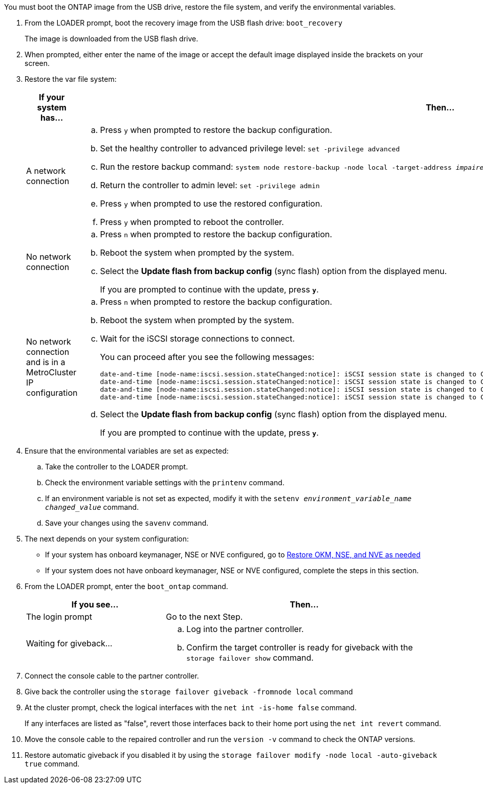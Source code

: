 You must boot the ONTAP image from the USB drive, restore the file system, and verify the environmental variables.

. From the LOADER prompt, boot the recovery image from the USB flash drive: `boot_recovery`
+
The image is downloaded from the USB flash drive.

. When prompted, either enter the name of the image or accept the default image displayed inside the brackets on your screen.
. Restore the var file system:
+
[options="header" cols="1,2"]
|===
| If your system has...| Then...
a|
A network connection
a|

 .. Press `y` when prompted to restore the backup configuration.
 .. Set the healthy controller to advanced privilege level: `set -privilege advanced`
 .. Run the restore backup command: `system node restore-backup -node local -target-address _impaired_node_IP_address_`
 .. Return the controller to admin level: `set -privilege admin`
 .. Press `y` when prompted to use the restored configuration.
 .. Press `y` when prompted to reboot the controller.

a|
No network connection
a|

 .. Press `n` when prompted to restore the backup configuration.
 .. Reboot the system when prompted by the system.
 .. Select the *Update flash from backup config* (sync flash) option from the displayed menu.
+
If you are prompted to continue with the update, press `*y*`.

a|
No network connection and is in a MetroCluster IP configuration
a|

 .. Press `n` when prompted to restore the backup configuration.
 .. Reboot the system when prompted by the system.
 .. Wait for the iSCSI storage connections to connect.
+
You can proceed after you see the following messages:
+
----
date-and-time [node-name:iscsi.session.stateChanged:notice]: iSCSI session state is changed to Connected for the target iSCSI-target (type: dr_auxiliary, address: ip-address).
date-and-time [node-name:iscsi.session.stateChanged:notice]: iSCSI session state is changed to Connected for the target iSCSI-target (type: dr_partner, address: ip-address).
date-and-time [node-name:iscsi.session.stateChanged:notice]: iSCSI session state is changed to Connected for the target iSCSI-target (type: dr_auxiliary, address: ip-address).
date-and-time [node-name:iscsi.session.stateChanged:notice]: iSCSI session state is changed to Connected for the target iSCSI-target (type: dr_partner, address: ip-address).
----

 .. Select the *Update flash from backup config* (sync flash) option from the displayed menu.
+
If you are prompted to continue with the update, press `*y*`.

+
|===

. Ensure that the environmental variables are set as expected:
 .. Take the controller to the LOADER prompt.
 .. Check the environment variable settings with the `printenv` command.
 .. If an environment variable is not set as expected, modify it with the `setenv _environment_variable_name_ _changed_value_` command.
 .. Save your changes using the `savenv` command.
. The next depends on your system configuration:
 ** If your system has onboard keymanager, NSE or NVE configured, go to xref:bootmedia-encryption-restore.adoc[Restore OKM, NSE, and NVE as needed]
 ** If your system does not have onboard keymanager, NSE or NVE configured, complete the steps in this section.
. From the LOADER prompt, enter the `boot_ontap` command.
+
[options="header" cols="1,2"]
|===
| If you see...| Then...
a|
The login prompt
a|
Go to the next Step.
a|
Waiting for giveback...
a|

 .. Log into the partner controller.
 .. Confirm the target controller is ready for giveback with the `storage failover show` command.

+
|===

. Connect the console cable to the partner controller.
. Give back the controller using the `storage failover giveback -fromnode local` command
. At the cluster prompt, check the logical interfaces with the `net int -is-home false` command.
+
If any interfaces are listed as "false", revert those interfaces back to their home port using the `net int revert` command.

. Move the console cable to the repaired controller and run the `version -v` command to check the ONTAP versions.
. Restore automatic giveback if you disabled it by using the `storage failover modify -node local -auto-giveback true` command.
